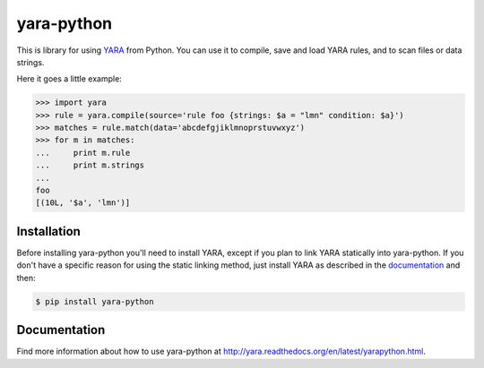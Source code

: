 yara-python
===========

This is library for using `YARA <https://github.com/plusvic/yara>`_ from Python.
You can use it to compile, save and load YARA rules, and to scan files or
data strings.

Here it goes a little example:

.. code-block:: python

    >>> import yara
    >>> rule = yara.compile(source='rule foo {strings: $a = "lmn" condition: $a}')
    >>> matches = rule.match(data='abcdefgjiklmnoprstuvwxyz')
    >>> for m in matches:
    ...     print m.rule
    ...     print m.strings
    ...
    foo
    [(10L, '$a', 'lmn')]


Installation
------------

Before installing yara-python you'll need to install YARA, except if you plan
to link YARA statically into yara-python. If you don't have a specific reason
for using the static linking method, just install YARA as described in the
`documentation <http://yara.readthedocs.org/en/latest/gettingstarted.html#compiling-and-installing-yara>`_
and then:

.. code-block:: bash

  $ pip install yara-python

Documentation
-------------

Find more information about how to use yara-python at
http://yara.readthedocs.org/en/latest/yarapython.html.

